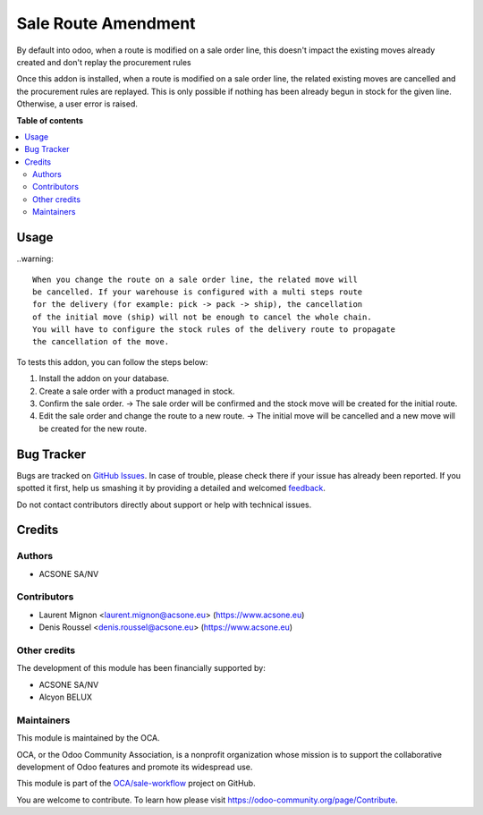 ====================
Sale Route Amendment
====================

.. !!!!!!!!!!!!!!!!!!!!!!!!!!!!!!!!!!!!!!!!!!!!!!!!!!!!
   !! This file is generated by oca-gen-addon-readme !!
   !! changes will be overwritten.                   !!
   !!!!!!!!!!!!!!!!!!!!!!!!!!!!!!!!!!!!!!!!!!!!!!!!!!!!

.. |badge1| image:: https://img.shields.io/badge/maturity-Beta-yellow.png
    :target: https://odoo-community.org/page/development-status
    :alt: Beta
.. |badge2| image:: https://img.shields.io/badge/licence-AGPL--3-blue.png
    :target: http://www.gnu.org/licenses/agpl-3.0-standalone.html
    :alt: License: AGPL-3
.. |badge3| image:: https://img.shields.io/badge/github-OCA%2Fsale--workflow-lightgray.png?logo=github
    :target: https://github.com/OCA/sale-workflow/tree/16.0/sale_route_amendment
    :alt: OCA/sale-workflow
.. |badge4| image:: https://img.shields.io/badge/weblate-Translate%20me-F47D42.png
    :target: https://translation.odoo-community.org/projects/sale-workflow-16-0/sale-workflow-16-0-sale_route_amendment
    :alt: Translate me on Weblate
.. |badge5| image:: https://img.shields.io/badge/runbot-Try%20me-875A7B.png
    :target: https://runbot.odoo-community.org/runbot/167/16.0
    :alt: Try me on Runbot

|badge1| |badge2| |badge3| |badge4| |badge5| 

By default into odoo, when a route is modified on a sale order line,
this doesn't impact the existing moves already created and don't replay
the procurement rules

Once this addon is installed, when a route is modified on a sale order
line, the related existing moves are cancelled and the procurement rules
are replayed. This is only possible if nothing has been already begun
in stock for the given line. Otherwise, a user error is raised.

**Table of contents**

.. contents::
   :local:

Usage
=====

..warning::

  When you change the route on a sale order line, the related move will
  be cancelled. If your warehouse is configured with a multi steps route
  for the delivery (for example: pick -> pack -> ship), the cancellation
  of the initial move (ship) will not be enough to cancel the whole chain.
  You will have to configure the stock rules of the delivery route to propagate
  the cancellation of the move.


To tests this addon, you can follow the steps below:

1. Install the addon on your database.
2. Create a sale order with a product managed in stock.
3. Confirm the sale order.
   -> The sale order will be confirmed and the stock move will be created for the initial route.
4. Edit the sale order and change the route to a new route.
   -> The initial move will be cancelled and a new move will be created for the new route.

Bug Tracker
===========

Bugs are tracked on `GitHub Issues <https://github.com/OCA/sale-workflow/issues>`_.
In case of trouble, please check there if your issue has already been reported.
If you spotted it first, help us smashing it by providing a detailed and welcomed
`feedback <https://github.com/OCA/sale-workflow/issues/new?body=module:%20sale_route_amendment%0Aversion:%2016.0%0A%0A**Steps%20to%20reproduce**%0A-%20...%0A%0A**Current%20behavior**%0A%0A**Expected%20behavior**>`_.

Do not contact contributors directly about support or help with technical issues.

Credits
=======

Authors
~~~~~~~

* ACSONE SA/NV

Contributors
~~~~~~~~~~~~

* Laurent Mignon <laurent.mignon@acsone.eu> (https://www.acsone.eu)
* Denis Roussel <denis.roussel@acsone.eu> (https://www.acsone.eu)

Other credits
~~~~~~~~~~~~~

The development of this module has been financially supported by:

* ACSONE SA/NV
* Alcyon BELUX

Maintainers
~~~~~~~~~~~

This module is maintained by the OCA.

.. image:: https://odoo-community.org/logo.png
   :alt: Odoo Community Association
   :target: https://odoo-community.org

OCA, or the Odoo Community Association, is a nonprofit organization whose
mission is to support the collaborative development of Odoo features and
promote its widespread use.

This module is part of the `OCA/sale-workflow <https://github.com/OCA/sale-workflow/tree/16.0/sale_route_amendment>`_ project on GitHub.

You are welcome to contribute. To learn how please visit https://odoo-community.org/page/Contribute.
